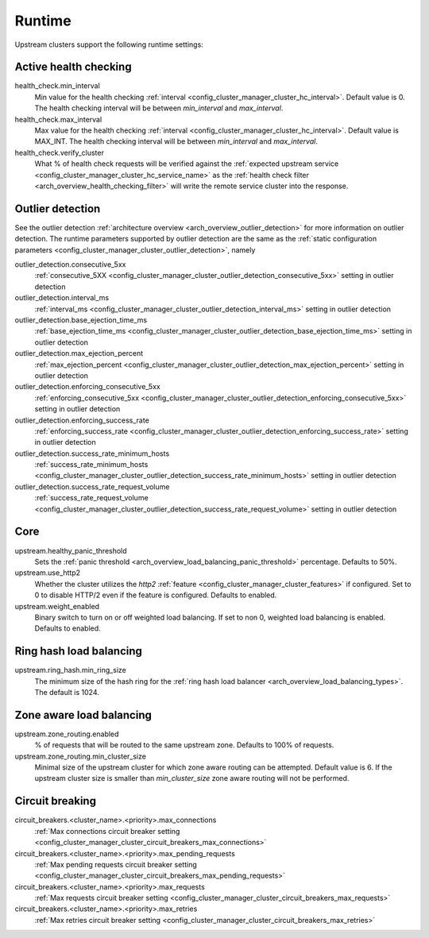 .. _config_cluster_manager_cluster_runtime:

Runtime
=======

Upstream clusters support the following runtime settings:

Active health checking
----------------------

health_check.min_interval
  Min value for the health checking :ref:`interval <config_cluster_manager_cluster_hc_interval>`.
  Default value is 0. The health checking interval will be between *min_interval* and
  *max_interval*.

health_check.max_interval
  Max value for the health checking :ref:`interval <config_cluster_manager_cluster_hc_interval>`.
  Default value is MAX_INT. The health checking interval will be between *min_interval* and
  *max_interval*.

health_check.verify_cluster
  What % of health check requests will be verified against the :ref:`expected upstream service
  <config_cluster_manager_cluster_hc_service_name>` as the :ref:`health check filter
  <arch_overview_health_checking_filter>` will write the remote service cluster into the response.

.. _config_cluster_manager_cluster_runtime_outlier_detection:

Outlier detection
-----------------

See the outlier detection :ref:`architecture overview <arch_overview_outlier_detection>` for more
information on outlier detection. The runtime parameters supported by outlier detection are the 
same as the :ref:`static configuration parameters <config_cluster_manager_cluster_outlier_detection>`, namely

outlier_detection.consecutive_5xx
  :ref:`consecutive_5XX
  <config_cluster_manager_cluster_outlier_detection_consecutive_5xx>`
  setting in outlier detection

outlier_detection.interval_ms
  :ref:`interval_ms
  <config_cluster_manager_cluster_outlier_detection_interval_ms>`
  setting in outlier detection

outlier_detection.base_ejection_time_ms
  :ref:`base_ejection_time_ms
  <config_cluster_manager_cluster_outlier_detection_base_ejection_time_ms>`
  setting in outlier detection

outlier_detection.max_ejection_percent
  :ref:`max_ejection_percent
  <config_cluster_manager_cluster_outlier_detection_max_ejection_percent>`
  setting in outlier detection

outlier_detection.enforcing_consecutive_5xx
  :ref:`enforcing_consecutive_5xx
  <config_cluster_manager_cluster_outlier_detection_enforcing_consecutive_5xx>`
  setting in outlier detection

outlier_detection.enforcing_success_rate
  :ref:`enforcing_success_rate
  <config_cluster_manager_cluster_outlier_detection_enforcing_success_rate>`
  setting in outlier detection

outlier_detection.success_rate_minimum_hosts
  :ref:`success_rate_minimum_hosts
  <config_cluster_manager_cluster_outlier_detection_success_rate_minimum_hosts>`
  setting in outlier detection

outlier_detection.success_rate_request_volume
  :ref:`success_rate_request_volume
  <config_cluster_manager_cluster_outlier_detection_success_rate_request_volume>`
  setting in outlier detection

Core
----

upstream.healthy_panic_threshold
  Sets the :ref:`panic threshold <arch_overview_load_balancing_panic_threshold>` percentage.
  Defaults to 50%.

upstream.use_http2
  Whether the cluster utilizes the *http2* :ref:`feature <config_cluster_manager_cluster_features>`
  if configured. Set to 0 to disable HTTP/2 even if the feature is configured. Defaults to enabled.

upstream.weight_enabled
  Binary switch to turn on or off weighted load balancing. If set to non 0, weighted load balancing
  is enabled. Defaults to enabled.

.. _config_cluster_manager_cluster_runtime_ring_hash:

Ring hash load balancing
------------------------

upstream.ring_hash.min_ring_size
  The minimum size of the hash ring for the :ref:`ring hash load balancer
  <arch_overview_load_balancing_types>`. The default is 1024.

.. _config_cluster_manager_cluster_runtime_zone_routing:

Zone aware load balancing
-------------------------

upstream.zone_routing.enabled
  % of requests that will be routed to the same upstream zone. Defaults to 100% of requests.

upstream.zone_routing.min_cluster_size
  Minimal size of the upstream cluster for which zone aware routing can be attempted. Default value
  is 6. If the upstream cluster size is smaller than *min_cluster_size* zone aware routing will not
  be performed.

Circuit breaking
----------------

circuit_breakers.<cluster_name>.<priority>.max_connections
  :ref:`Max connections circuit breaker setting <config_cluster_manager_cluster_circuit_breakers_max_connections>`

circuit_breakers.<cluster_name>.<priority>.max_pending_requests
  :ref:`Max pending requests circuit breaker setting <config_cluster_manager_cluster_circuit_breakers_max_pending_requests>`

circuit_breakers.<cluster_name>.<priority>.max_requests
  :ref:`Max requests circuit breaker setting <config_cluster_manager_cluster_circuit_breakers_max_requests>`

circuit_breakers.<cluster_name>.<priority>.max_retries
  :ref:`Max retries circuit breaker setting <config_cluster_manager_cluster_circuit_breakers_max_retries>`
